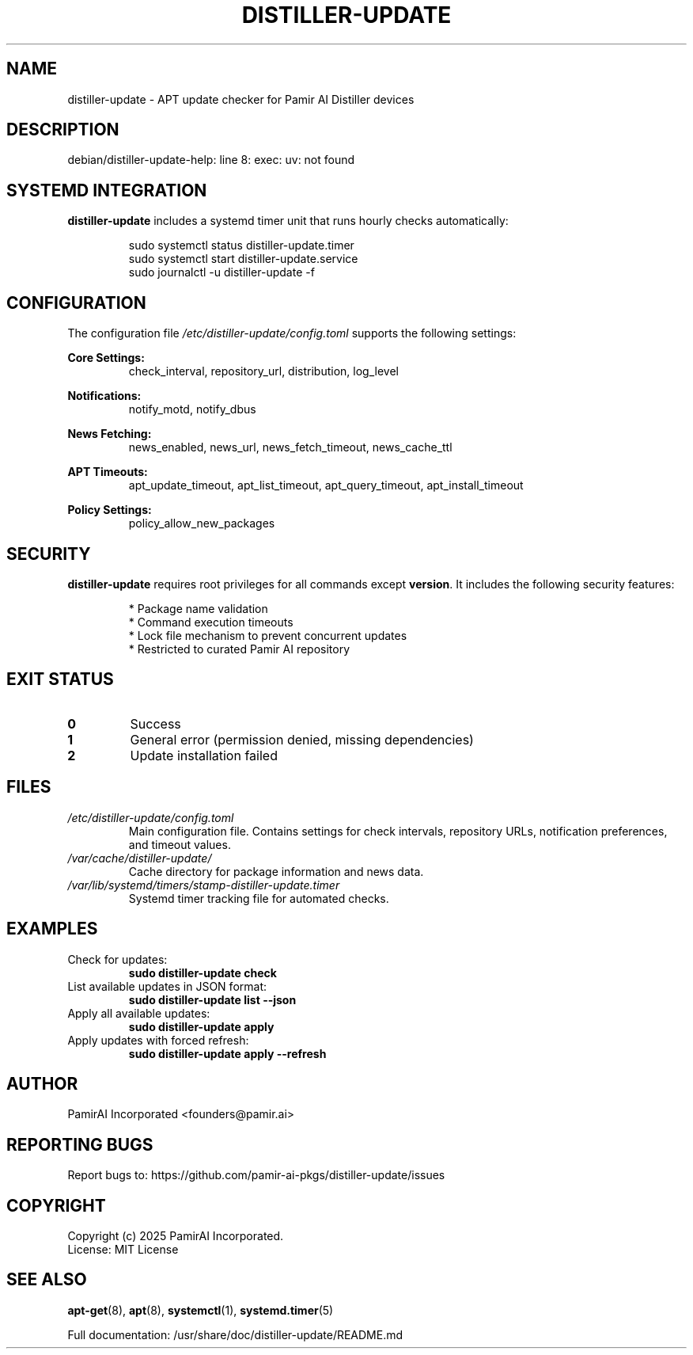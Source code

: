 .\" DO NOT MODIFY THIS FILE!  It was generated by help2man 1.49.3.
.TH DISTILLER-UPDATE "1" "October 2025" "distiller-update 2.2.0" "User Commands"
.SH NAME
distiller-update \- APT update checker for Pamir AI Distiller devices
.SH DESCRIPTION
debian/distiller\-update\-help: line 8: exec: uv: not found
.SH "SYSTEMD INTEGRATION"
.B distiller-update
includes a systemd timer unit that runs hourly checks automatically:
.PP
.nf
.RS
sudo systemctl status distiller-update.timer
sudo systemctl start distiller-update.service
sudo journalctl -u distiller-update -f
.RE
.fi
.SH CONFIGURATION
The configuration file
.I /etc/distiller-update/config.toml
supports the following settings:
.PP
.B Core Settings:
.RS
check_interval, repository_url, distribution, log_level
.RE
.PP
.B Notifications:
.RS
notify_motd, notify_dbus
.RE
.PP
.B News Fetching:
.RS
news_enabled, news_url, news_fetch_timeout, news_cache_ttl
.RE
.PP
.B APT Timeouts:
.RS
apt_update_timeout, apt_list_timeout, apt_query_timeout, apt_install_timeout
.RE
.PP
.B Policy Settings:
.RS
policy_allow_new_packages
.RE
.SH SECURITY
.B distiller-update
requires root privileges for all commands except
.BR version .
It includes the following security features:
.PP
.RS
* Package name validation
.br
* Command execution timeouts
.br
* Lock file mechanism to prevent concurrent updates
.br
* Restricted to curated Pamir AI repository
.RE
.SH "EXIT STATUS"
.TP
.B 0
Success
.TP
.B 1
General error (permission denied, missing dependencies)
.TP
.B 2
Update installation failed
.SH FILES
.TP
.I /etc/distiller-update/config.toml
Main configuration file. Contains settings for check intervals, repository URLs,
notification preferences, and timeout values.
.TP
.I /var/cache/distiller-update/
Cache directory for package information and news data.
.TP
.I /var/lib/systemd/timers/stamp-distiller-update.timer
Systemd timer tracking file for automated checks.
.SH EXAMPLES
.TP
Check for updates:
.B sudo distiller-update check
.TP
List available updates in JSON format:
.B sudo distiller-update list --json
.TP
Apply all available updates:
.B sudo distiller-update apply
.TP
Apply updates with forced refresh:
.B sudo distiller-update apply --refresh
.SH AUTHOR
PamirAI Incorporated <founders@pamir.ai>
.SH "REPORTING BUGS"
Report bugs to: https://github.com/pamir-ai-pkgs/distiller-update/issues
.SH COPYRIGHT
Copyright (c) 2025 PamirAI Incorporated.
.br
License: MIT License
.SH "SEE ALSO"
.BR apt-get (8),
.BR apt (8),
.BR systemctl (1),
.BR systemd.timer (5)
.PP
Full documentation: /usr/share/doc/distiller-update/README.md
